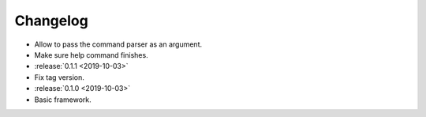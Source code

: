 .. _clu-changelog:

=========
Changelog
=========

* Allow to pass the command parser as an argument.
* Make sure help command finishes.

* :release:`0.1.1 <2019-10-03>`
* Fix tag version.

* :release:`0.1.0 <2019-10-03>`
* Basic framework.
